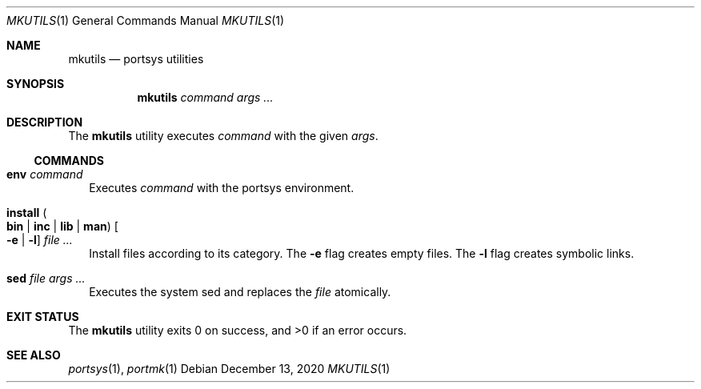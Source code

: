 .Dd $Mdocdate: December 13 2020 $
.Dt MKUTILS 1
.Os
.Sh NAME
.Nm mkutils
.Nd portsys utilities
.Sh SYNOPSIS
.Nm
.Ar command
.Ar args ...
.Sh DESCRIPTION
The
.Nm
utility executes
.Ar command
with the given
.Ar args .
.Ss COMMANDS
.Bl -tag -width
.It Cm env Ar command
Executes
.Ar command
with the portsys environment.
.It Cm install Po Cm bin | inc | lib | man Pc Oo Fl e | l Oc Ar
Install files according to its category. The
.Fl e
flag creates empty files. The
.Fl l
flag creates symbolic links.
.It Cm sed Ar file args ...
Executes the system sed and replaces the
.Ar file
atomically.
.El
.Sh EXIT STATUS
.Ex -std
.Sh SEE ALSO
.Xr portsys 1 ,
.Xr portmk 1

